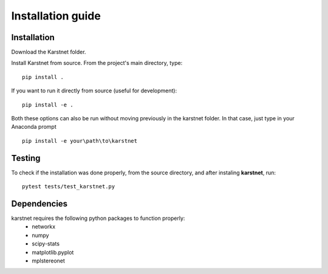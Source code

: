 Installation guide
==================

Installation
------------
Download the Karstnet folder. 

Install Karstnet from source. From the project's main directory, type::

    pip install .

If you want to run it directly from source (useful for development)::

    pip install -e .
	
Both these options can also be run without moving previously in the karstnet folder. 
In that case, just type in your Anaconda prompt ::

	pip install -e your\path\to\karstnet


Testing
-------

To check if the installation was done properly, from the source directory,
and after instaling **karstnet**, run::

    pytest tests/test_karstnet.py


Dependencies
------------
karstnet requires the following python packages to function properly:
 * networkx
 * numpy
 * scipy-stats
 * matplotlib.pyplot
 * mplstereonet
